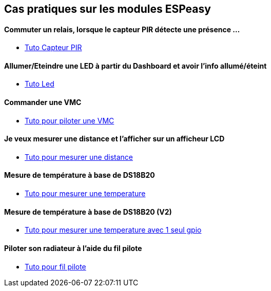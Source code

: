 == Cas pratiques sur les modules ESPeasy

==== Commuter un relais, lorsque le capteur PIR détecte une présence ...

* link:tuto_Pir/Espeasy_tuto_pir.asciidoc[Tuto Capteur PIR]

==== Allumer/Eteindre une LED à partir du Dashboard et avoir l'info allumé/éteint

* link:tuto_led/Espeasy_tuto_led.asciidoc[Tuto Led]

==== Commander une VMC

* link:tuto_VMC/Espeasy_tuto_vmc.asciidoc[Tuto pour piloter une VMC]

==== Je veux mesurer une distance et l'afficher sur un afficheur LCD

* link:tuto_distance/Espeasy_tuto_distance.asciidoc[Tuto pour mesurer une distance]

==== Mesure de température à base de DS18B20

* link:tutods18b20/Espeasy_tuto_DS18B20.asciidoc[Tuto pour mesurer une temperature]

==== Mesure de température à base de DS18B20 (V2)

* link:tutods18b20_1gpio/Espeasy_tuto_DS18B20_1gpio.asciidoc[Tuto pour mesurer une temperature avec 1 seul gpio]

==== Piloter son radiateur à l'aide du fil pilote

* link:tutofilpilote/Espeasy_tuto_fil_pilote.asciidoc[Tuto pour fil pilote]
